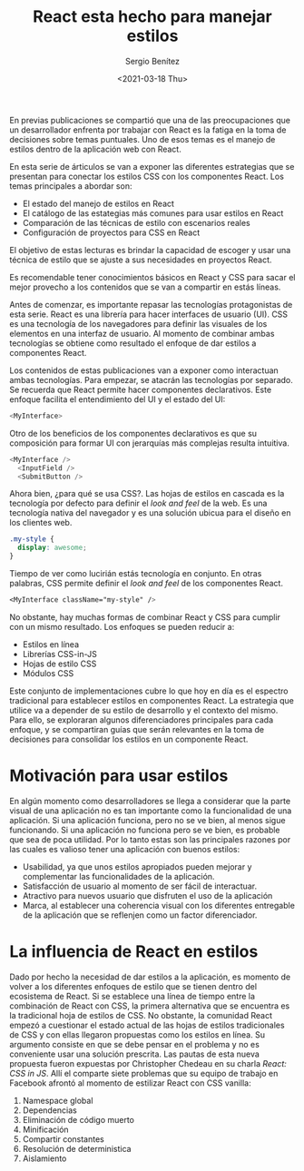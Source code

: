 #+TITLE: React esta hecho para manejar estilos
#+DESCRIPTION: Serie que recopila una descripción general de React
#+AUTHOR: Sergio Benítez
#+DATE:<2021-03-18 Thu> 
#+STARTUP: fold
#+HUGO_BASE_DIR: ~/Development/suabochica-blog/
#+HUGO_SECTION: /post
#+HUGO_WEIGHT: auto
#+HUGO_AUTO_SET_LASTMOD: t

En previas publicaciones se compartió que una de las preocupaciones que un desarrollador enfrenta por trabajar con React es la fatiga en la toma de decisiones sobre temas puntuales. Uno de esos temas es el manejo de estilos dentro de la aplicación web con React.

En esta serie de árticulos se van a exponer las diferentes estrategias que se presentan para conectar los estilos CSS con los componentes React. Los temas principales a abordar son:

- El estado del manejo de estilos en React
- El catálogo de las estategias más comunes para usar estilos en React
- Comparación de las técnicas de estilo con escenarios reales
- Configuración de proyectos para CSS en React

El objetivo de estas lecturas es brindar la capacidad de escoger y usar una técnica de estilo que se ajuste a sus necesidades en proyectos React.

Es recomendable tener conocimientos básicos en React y CSS para sacar el mejor provecho a los contenidos que se van a compartir en estás líneas.

Antes de comenzar, es importante repasar las tecnologías protagonistas de esta serie. React es una librería para hacer interfaces de usuario (UI). CSS es una tecnología de los navegadores para definir las visuales de los elementos en una interfaz de usuario. Al momento de combinar ambas tecnologías se obtiene como resultado el enfoque de dar estilos a componentes React.

Los contenidos de estas publicaciones van a exponer como interactuan ambas tecnologías. Para empezar, se atacrán las tecnologías por separado. Se recuerda que React permite hacer componentes declarativos. Este enfoque facilita el entendimiento del UI y el estado del UI:

#+begin_src javascript
<MyInterface>
#+end_src

Otro de los beneficios de los componentes declarativos es que su composición para formar UI con jerarquías más complejas resulta intuitiva.

#+begin_src javascript
<MyInterface />
  <InputField />
  <SubmitButton />
#+end_src

Ahora bien, ¿para qué se usa CSS?. Las hojas de estilos en cascada es la tecnología por defecto para definir el /look and feel/ de la web. Es una tecnología nativa del navegador y es una solución ubicua para el diseño en los clientes web.

#+begin_src css
  .my-style {
    display: awesome;
  }
#+end_src

Tiempo de ver como lucirián estás tecnología en conjunto. En otras palabras, CSS permite definir el /look and feel/ de los componentes React.

#+begin_src css
<MyInterface className="my-style" />
#+end_src

No obstante, hay muchas formas de combinar React y CSS para cumplir con un mismo resultado. Los enfoques se pueden reducir a:

- Estilos en línea
- Librerías CSS-in-JS
- Hojas de estilo CSS
- Módulos CSS

Este conjunto de implementaciones cubre lo que hoy en día es el espectro tradicional para establecer estilos en componentes React. La estrategia que utilice va a depender de su estilo de desarrollo y el contexto del mismo. Para ello, se exploraran algunos diferenciadores principales para cada enfoque, y se compartiran guías que serán relevantes en la toma de decisiones para consolidar los estilos en un componente React.

* Motivación para usar estilos

En algún momento como desarrolladores se llega a considerar que la parte visual de una aplicación no es tan importante como la funcionalidad de una aplicación. Si una aplicación funciona, pero no se ve bien, al menos sigue funcionando. Si una aplicación no funciona pero se ve bien, es probable que sea de poca utilidad. Por lo tanto estas son las principales razones por las cuales es valioso tener una aplicación con buenos estilos:

- Usabilidad, ya que unos estilos apropiados pueden mejorar y complementar las funcionalidades de la aplicación.
- Satisfacción de usuario al momento de ser fácil de interactuar.
- Atractivo para nuevos usuario que disfruten el uso de la aplicación
- Marca, al establecer una coherencia visual con los diferentes entregable de la aplicación que se reflenjen como un factor diferenciador.

* La influencia de React en estilos

Dado por hecho la necesidad de dar estilos a la aplicación, es momento de volver a los diferentes enfoques de estilo que se tienen dentro del ecosistema de React. Si se establece una línea de tiempo entre la combinación de React con CSS, la primera alternativa que se encuentra es la tradicional hoja de estilos de CSS. No obstante, la comunidad React empezó a cuestionar el estado actual de las hojas de estilos tradicionales de CSS y con ellas llegaron propuestas como los estilos en línea. Su argumento consiste en que se debe pensar en el problema y no es conveniente usar una solución prescrita. Las pautas de esta nueva propuesta fueron expuestas por Christopher 
Chedeau en su charla /React: CSS in JS/. Allí el comparte siete problemas que su equipo de trabajo en Facebook afrontó al momento de estilizar React con CSS vanilla:

1. Namespace global
2. Dependencias
3. Eliminación de código muerto
4. Minificación
5. Compartir constantes
6. Resolución de deterministica
7. Aislamiento


